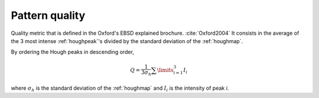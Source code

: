 
.. _patternquality:

Pattern quality
===============

Quality metric that is defined in the Oxford's EBSD explained brochure. 
:cite:`Oxford2004`
It consists in the average of the 3 most intense :ref:`houghpeak`'s divided by 
the standard deviation of the :ref:`houghmap`.

By ordering the Hough peaks in descending order,

.. math::

   Q = \frac{1}{3\sigma_h} \sum\limits_{i=1}^3{I_i}
   
where :math:`\sigma_h` is the standard deviation of the :ref:`houghmap` and 
:math:`I_i` is the intensity of peak *i*.

